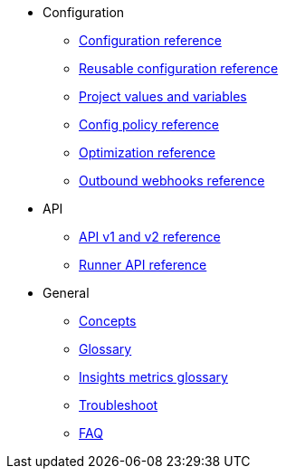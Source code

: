 * Configuration
** xref:configuration-reference.adoc[Configuration reference]
** xref:reusing-config.adoc[Reusable configuration reference]
** xref:variables.adoc[Project values and variables]
** xref:guides:config-policies:config-policy-reference.adoc[Config policy reference]
** xref:guides:optimize:optimizations.adoc[Optimization reference]
** xref:outbound-webhooks-reference.adoc[Outbound webhooks reference]

* API
** xref:api-homepage.adoc[API v1 and v2 reference]
** xref:guides:execution-runner:runner-api.adoc[Runner API reference]

* General
** xref:guides:about-circleci:concepts.adoc[Concepts]
** xref:glossary.adoc[Glossary]
** xref:guides:insights:insights-glossary.adoc[Insights metrics glossary]
** xref:troubleshoot.adoc[Troubleshoot]
** xref:faq.adoc[FAQ]
